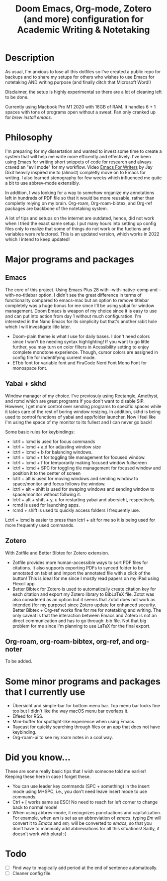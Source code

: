 #+TITLE: Doom Emacs, Org-mode, Zotero (and more) configuration for Academic Writing & Notetaking
#+ATTR_ORG: :width 1000
[[file:screenshot.jpg]]
* Description
As usual, I'm anxious to lose all this dotfiles so I've created a public repo for backups and to share my setups for others who wishes to use Emacs for notetaking AND writing purpose (and finally ditch that Microsoft Word!)

Disclaimer, the setup is highly experimental so there are a lot of cleaning left to be done.

Currently using Macbook Pro M1 2020 with 16GB of RAM. It handles 6 + 1 spaces with tons of programs open without a sweat. Fan only cranked up for /brew install emacs/. 

* Philosophy
I'm preparing for my dissertation and wanted to invest some time to create a system that will help me write more efficently and effectively. I've been using Emacs for writing short snippets of code for research and always craved an "evil mode" for my workflow. Video [[https://www.youtube.com/watch?v=FtieBc3KptU][Emacs For Writers]] by Jay Dixit heavily inspired me to (almost) completly move on to Emacs for writing. I also learned stenography for few weeks which influenced me quite a bit to use abbrev-mode extensibly.

In addition, I was looking for a way to somehow organize my annotations left in hundreds of PDF file so that it would be more reusable, rather than completly relying on my brain. Org-roam, Org-roam-bibtex, and Org-ref packages are backbone of the notetaking system.

A lot of tips and setups on the internet are outdated, hence, did not work when I tried the exact same setup. I put many hours into setting up config files only to realize that some of things do not work or the fuctions and variables were refactored. This is an updated version, which works in 2022 which I intend to keep updated!

* Major programs and packages
** Emacs
The core of this project. Using Emacs Plus 28 with --with-native-comp and --with-no-titlebar option. I didn't see the great difference in terms of functionality compared to emacs-mac but an option to remove titlebar completely was a huge bonus for me since I'll be using yabai for window management. Doom Emacs is weapon of my choice since it is easy to use and can put into action from day 1 without much configuration. I'm interested in the Nano Emacs for its simplicity but that's another rabit hole which I will investigate litle later.
- Doom-plain theme is what I use for daily bases. I don't need colors since I won't be needing syntax highlighting! If you want to go little further, you may turn on color filters in Acessibility setting to enjoy complete monotone experience. Though, cursor colors are assigned in config file for indentifying current mode.
- ETbb font for variable font and FiraCode Nerd Font Mono Font for monospace font.
** Yabai + skhd
Window manager of my choice. I've previosuly using Rectangle, Amethyst, and rcmd which are great programs if you don't want to disable SIP. However, I get more control over sending programs to specific spaces while it takes care of the rest of boring window resizing. In addition, skhd is being used to control functions of yabai and app/folder launcher. Now I feel like I'm using the space of my monitor to its fullest and I can never go back!

Some basic rules for keybindings:
- lctrl + lcmd is used for focus commands
- lctrl + lcmd + a,d for adjusting window size
- lctrl + lcmd + b for balancing windows.
- lctrl + lcmd + t for toggling tile management for focused window.
- lctrl + lcmd + f for temporarily making focused window fullscreen
- lctrl + lcmd + SPC for toggling tile management for focused window and position it to the center of screen
- lctrl + alt is used for moving windows and sending window to space/monitor and focus follows the window.
- lctrl + alt + shift is used for swaping windows and sending window to space/monitor without follwing it.
- lctrl + alt + shift + y, u for restarting yabai and ubersicht, respectively.
- rcmd is used for launching apps.
- rcmd + shift is used to quickly access folders I frequently use.

Lctrl + lcmd is easier to press than lctrl + alt for me so it is being used for more frequently used commands.
  

** Zotero
With Zotfile and Better Bibtex for Zotero extension.
- Zotfile provides more human-accessible ways to sort PDF files for citations. It also supports exporting PDFs to synced folder to be annotated on tablet and import the annotated file with a click of the button! This is ideal for me since I mostly read papers on my iPad using Flexcil app.
- Better Bibtex for Zotero is used to automatically create citation key for each citation and export my Zotero library to BibLaTeX file. Zotxt was also considered as an option but it seems that Zotxt does not work as intended (for my purpose) since Zotero update for enhanced security. Better Bibtex + Org-ref works fine for me for notetaking and writing. The only caveat is that the interaction between Emacs and Zotero is not an direct communication and has to go through .bib file. Not that big problem for me since I'm planning to use LaTeX for the final export.
** Org-roam, org-roam-bibtex, org-ref, and org-noter
To be added.

* Some minor programs and packages that I currently use
- Übersicht and simple-bar for bottom menu bar. Top menu bar looks fine too but I didn't like the way macOS menu bar overlaps it.
- Elfeed for RSS.
- Mini-buffer for spotlight-like experience when using Emacs.
- Raycast for quickly searching through files or an app that does not have keybinding. 
- Org-roam-ui to see my roam notes in a cool way.
* Did you know...
These are some really basic tips that I wish someone told me earlier! Keeping these here in case I forget these.
- You can use leader key commands (SPC + something) in the insert mode using M+SPC, i.e., you don't need leave insert mode to use commands.
- Ctrl + [ works same as ESC! No need to reach far left corner to change back to normal mode!
- When using abbrev-mode, it recognizes punctuations and capitalization. For example, when /em/ is set as an abbreviation of /emacs/, typing /Em/ will convert it to /Emacs/ and /em,/ will be converted to /emacs,/ so that you don't have to mannualy add abbreviations for all this situations! Sadly, it doesn't work with plural :(

* Todo
- [ ] Find way to magically add period at the end of sentence automatically.
- [ ] Cleaner config file.
